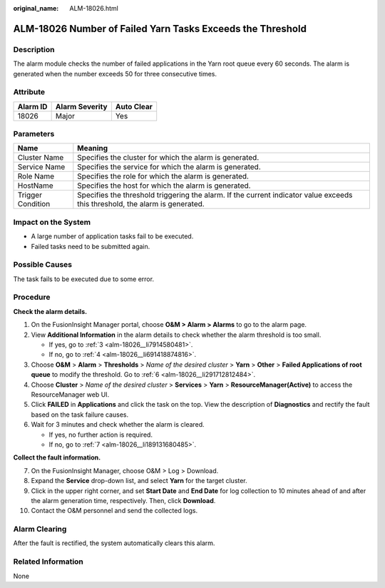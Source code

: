 :original_name: ALM-18026.html

.. _ALM-18026:

ALM-18026 Number of Failed Yarn Tasks Exceeds the Threshold
===========================================================

Description
-----------

The alarm module checks the number of failed applications in the Yarn root queue every 60 seconds. The alarm is generated when the number exceeds 50 for three consecutive times.

Attribute
---------

======== ============== ==========
Alarm ID Alarm Severity Auto Clear
======== ============== ==========
18026    Major          Yes
======== ============== ==========

Parameters
----------

+-------------------+------------------------------------------------------------------------------------------------------------------------------+
| Name              | Meaning                                                                                                                      |
+===================+==============================================================================================================================+
| Cluster Name      | Specifies the cluster for which the alarm is generated.                                                                      |
+-------------------+------------------------------------------------------------------------------------------------------------------------------+
| Service Name      | Specifies the service for which the alarm is generated.                                                                      |
+-------------------+------------------------------------------------------------------------------------------------------------------------------+
| Role Name         | Specifies the role for which the alarm is generated.                                                                         |
+-------------------+------------------------------------------------------------------------------------------------------------------------------+
| HostName          | Specifies the host for which the alarm is generated.                                                                         |
+-------------------+------------------------------------------------------------------------------------------------------------------------------+
| Trigger Condition | Specifies the threshold triggering the alarm. If the current indicator value exceeds this threshold, the alarm is generated. |
+-------------------+------------------------------------------------------------------------------------------------------------------------------+

Impact on the System
--------------------

-  A large number of application tasks fail to be executed.
-  Failed tasks need to be submitted again.

Possible Causes
---------------

The task fails to be executed due to some error.

Procedure
---------

**Check the alarm details.**

#. On the FusionInsight Manager portal, choose **O&M > Alarm > Alarms** to go to the alarm page.

#. View **Additional Information** in the alarm details to check whether the alarm threshold is too small.

   -  If yes, go to :ref:`3 <alm-18026__li7914580481>`.
   -  If no, go to :ref:`4 <alm-18026__li691418874816>`.

#. .. _alm-18026__li7914580481:

   Choose **O&M** > **Alarm** > **Thresholds** > *Name of the desired cluster* > **Yarn** > **Other** > **Failed Applications of root queue** to modify the threshold. Go to :ref:`6 <alm-18026__li291712812484>`.

#. .. _alm-18026__li691418874816:

   Choose **Cluster** > *Name of the desired cluster* > **Services** > **Yarn** > **ResourceManager(Active)** to access the ResourceManager web UI.

#. Click **FAILED** in **Applications** and click the task on the top. View the description of **Diagnostics** and rectify the fault based on the task failure causes.

#. .. _alm-18026__li291712812484:

   Wait for 3 minutes and check whether the alarm is cleared.

   -  If yes, no further action is required.
   -  If no, go to :ref:`7 <alm-18026__li189131680485>`.

**Collect the fault information.**

7.  .. _alm-18026__li189131680485:

    On the FusionInsight Manager, choose O&M > Log > Download.

8.  Expand the **Service** drop-down list, and select **Yarn** for the target cluster.

9.  Click |image1| in the upper right corner, and set **Start Date** and **End Date** for log collection to 10 minutes ahead of and after the alarm generation time, respectively. Then, click **Download**.

10. Contact the O&M personnel and send the collected logs.

Alarm Clearing
--------------

After the fault is rectified, the system automatically clears this alarm.

Related Information
-------------------

None

.. |image1| image:: /_static/images/en-us_image_0000001583087481.png
